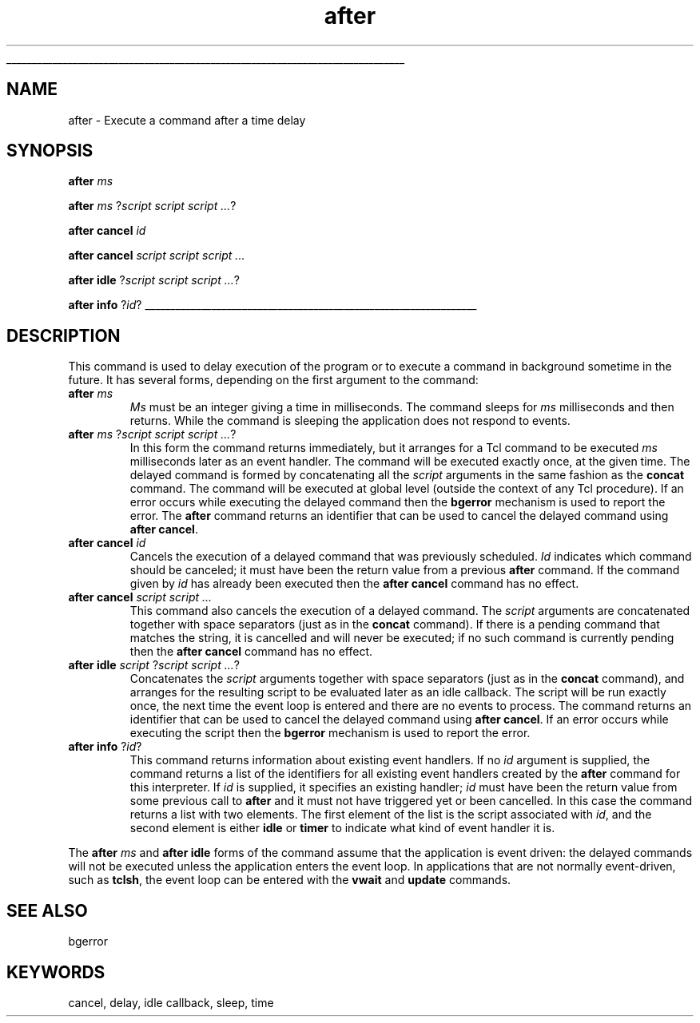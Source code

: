 '\"
'\" Copyright (c) 1990-1994 The Regents of the University of California.
'\" Copyright (c) 1994-1996 Sun Microsystems, Inc.
'\"
'\" See the file "license.terms" for information on usage and redistribution
'\" of this file, and for a DISCLAIMER OF ALL WARRANTIES.
'\" 
'\" RCS: @(#) $Id: after.n,v 1.6 1999/01/26 03:53:01 jingham Exp $
'\" 
'\" The definitions below are for supplemental macros used in Tcl/Tk
'\" manual entries.
'\"
'\" .AP type name in/out ?indent?
'\"	Start paragraph describing an argument to a library procedure.
'\"	type is type of argument (int, etc.), in/out is either "in", "out",
'\"	or "in/out" to describe whether procedure reads or modifies arg,
'\"	and indent is equivalent to second arg of .IP (shouldn't ever be
'\"	needed;  use .AS below instead)
'\"
'\" .AS ?type? ?name?
'\"	Give maximum sizes of arguments for setting tab stops.  Type and
'\"	name are examples of largest possible arguments that will be passed
'\"	to .AP later.  If args are omitted, default tab stops are used.
'\"
'\" .BS
'\"	Start box enclosure.  From here until next .BE, everything will be
'\"	enclosed in one large box.
'\"
'\" .BE
'\"	End of box enclosure.
'\"
'\" .CS
'\"	Begin code excerpt.
'\"
'\" .CE
'\"	End code excerpt.
'\"
'\" .VS ?version? ?br?
'\"	Begin vertical sidebar, for use in marking newly-changed parts
'\"	of man pages.  The first argument is ignored and used for recording
'\"	the version when the .VS was added, so that the sidebars can be
'\"	found and removed when they reach a certain age.  If another argument
'\"	is present, then a line break is forced before starting the sidebar.
'\"
'\" .VE
'\"	End of vertical sidebar.
'\"
'\" .DS
'\"	Begin an indented unfilled display.
'\"
'\" .DE
'\"	End of indented unfilled display.
'\"
'\" .SO
'\"	Start of list of standard options for a Tk widget.  The
'\"	options follow on successive lines, in four columns separated
'\"	by tabs.
'\"
'\" .SE
'\"	End of list of standard options for a Tk widget.
'\"
'\" .OP cmdName dbName dbClass
'\"	Start of description of a specific option.  cmdName gives the
'\"	option's name as specified in the class command, dbName gives
'\"	the option's name in the option database, and dbClass gives
'\"	the option's class in the option database.
'\"
'\" .UL arg1 arg2
'\"	Print arg1 underlined, then print arg2 normally.
'\"
'\" RCS: @(#) $Id: man.macros,v 1.2 1998/09/14 18:39:54 stanton Exp $
'\"
'\"	# Set up traps and other miscellaneous stuff for Tcl/Tk man pages.
.if t .wh -1.3i ^B
.nr ^l \n(.l
.ad b
'\"	# Start an argument description
.de AP
.ie !"\\$4"" .TP \\$4
.el \{\
.   ie !"\\$2"" .TP \\n()Cu
.   el          .TP 15
.\}
.ie !"\\$3"" \{\
.ta \\n()Au \\n()Bu
\&\\$1	\\fI\\$2\\fP	(\\$3)
.\".b
.\}
.el \{\
.br
.ie !"\\$2"" \{\
\&\\$1	\\fI\\$2\\fP
.\}
.el \{\
\&\\fI\\$1\\fP
.\}
.\}
..
'\"	# define tabbing values for .AP
.de AS
.nr )A 10n
.if !"\\$1"" .nr )A \\w'\\$1'u+3n
.nr )B \\n()Au+15n
.\"
.if !"\\$2"" .nr )B \\w'\\$2'u+\\n()Au+3n
.nr )C \\n()Bu+\\w'(in/out)'u+2n
..
.AS Tcl_Interp Tcl_CreateInterp in/out
'\"	# BS - start boxed text
'\"	# ^y = starting y location
'\"	# ^b = 1
.de BS
.br
.mk ^y
.nr ^b 1u
.if n .nf
.if n .ti 0
.if n \l'\\n(.lu\(ul'
.if n .fi
..
'\"	# BE - end boxed text (draw box now)
.de BE
.nf
.ti 0
.mk ^t
.ie n \l'\\n(^lu\(ul'
.el \{\
.\"	Draw four-sided box normally, but don't draw top of
.\"	box if the box started on an earlier page.
.ie !\\n(^b-1 \{\
\h'-1.5n'\L'|\\n(^yu-1v'\l'\\n(^lu+3n\(ul'\L'\\n(^tu+1v-\\n(^yu'\l'|0u-1.5n\(ul'
.\}
.el \}\
\h'-1.5n'\L'|\\n(^yu-1v'\h'\\n(^lu+3n'\L'\\n(^tu+1v-\\n(^yu'\l'|0u-1.5n\(ul'
.\}
.\}
.fi
.br
.nr ^b 0
..
'\"	# VS - start vertical sidebar
'\"	# ^Y = starting y location
'\"	# ^v = 1 (for troff;  for nroff this doesn't matter)
.de VS
.if !"\\$2"" .br
.mk ^Y
.ie n 'mc \s12\(br\s0
.el .nr ^v 1u
..
'\"	# VE - end of vertical sidebar
.de VE
.ie n 'mc
.el \{\
.ev 2
.nf
.ti 0
.mk ^t
\h'|\\n(^lu+3n'\L'|\\n(^Yu-1v\(bv'\v'\\n(^tu+1v-\\n(^Yu'\h'-|\\n(^lu+3n'
.sp -1
.fi
.ev
.\}
.nr ^v 0
..
'\"	# Special macro to handle page bottom:  finish off current
'\"	# box/sidebar if in box/sidebar mode, then invoked standard
'\"	# page bottom macro.
.de ^B
.ev 2
'ti 0
'nf
.mk ^t
.if \\n(^b \{\
.\"	Draw three-sided box if this is the box's first page,
.\"	draw two sides but no top otherwise.
.ie !\\n(^b-1 \h'-1.5n'\L'|\\n(^yu-1v'\l'\\n(^lu+3n\(ul'\L'\\n(^tu+1v-\\n(^yu'\h'|0u'\c
.el \h'-1.5n'\L'|\\n(^yu-1v'\h'\\n(^lu+3n'\L'\\n(^tu+1v-\\n(^yu'\h'|0u'\c
.\}
.if \\n(^v \{\
.nr ^x \\n(^tu+1v-\\n(^Yu
\kx\h'-\\nxu'\h'|\\n(^lu+3n'\ky\L'-\\n(^xu'\v'\\n(^xu'\h'|0u'\c
.\}
.bp
'fi
.ev
.if \\n(^b \{\
.mk ^y
.nr ^b 2
.\}
.if \\n(^v \{\
.mk ^Y
.\}
..
'\"	# DS - begin display
.de DS
.RS
.nf
.sp
..
'\"	# DE - end display
.de DE
.fi
.RE
.sp
..
'\"	# SO - start of list of standard options
.de SO
.SH "STANDARD OPTIONS"
.LP
.nf
.ta 4c 8c 12c
.ft B
..
'\"	# SE - end of list of standard options
.de SE
.fi
.ft R
.LP
See the \\fBoptions\\fR manual entry for details on the standard options.
..
'\"	# OP - start of full description for a single option
.de OP
.LP
.nf
.ta 4c
Command-Line Name:	\\fB\\$1\\fR
Database Name:	\\fB\\$2\\fR
Database Class:	\\fB\\$3\\fR
.fi
.IP
..
'\"	# CS - begin code excerpt
.de CS
.RS
.nf
.ta .25i .5i .75i 1i
..
'\"	# CE - end code excerpt
.de CE
.fi
.RE
..
.de UL
\\$1\l'|0\(ul'\\$2
..
.TH after n 7.5 Tcl "Tcl Built-In Commands"
.BS
'\" Note:  do not modify the .SH NAME line immediately below!
.SH NAME
after \- Execute a command after a time delay
.SH SYNOPSIS
\fBafter \fIms\fR
.sp
\fBafter \fIms \fR?\fIscript script script ...\fR?
.sp
\fBafter cancel \fIid\fR
.sp
\fBafter cancel \fIscript script script ...\fR
.sp
\fBafter idle \fR?\fIscript script script ...\fR?
.sp
\fBafter info \fR?\fIid\fR?
.BE

.SH DESCRIPTION
.PP
This command is used to delay execution of the program or to execute
a command in background sometime in the future.  It has several forms,
depending on the first argument to the command:
.TP
\fBafter \fIms\fR
\fIMs\fR must be an integer giving a time in milliseconds.
The command sleeps for \fIms\fR milliseconds and then returns.
While the command is sleeping the application does not respond to
events.
.TP
\fBafter \fIms \fR?\fIscript script script ...\fR?
In this form the command returns immediately, but it arranges
for a Tcl command to be executed \fIms\fR milliseconds later as an
event handler.
The command will be executed exactly once, at the given time.
The delayed command is formed by concatenating all the \fIscript\fR
arguments in the same fashion as the \fBconcat\fR command.
The command will be executed at global level (outside the context
of any Tcl procedure).
If an error occurs while executing the delayed command then the
\fBbgerror\fR mechanism is used to report the error.
The \fBafter\fR command returns an identifier that can be used
to cancel the delayed command using \fBafter cancel\fR.
.TP
\fBafter cancel \fIid\fR
Cancels the execution of a delayed command that
was previously scheduled.
\fIId\fR indicates which command should be canceled;  it must have
been the return value from a previous \fBafter\fR command.
If the command given by \fIid\fR has already been executed then
the \fBafter cancel\fR command has no effect.
.TP
\fBafter cancel \fIscript script ...\fR
This command also cancels the execution of a delayed command.
The \fIscript\fR arguments are concatenated together with space
separators (just as in the \fBconcat\fR command).
If there is a pending command that matches the string, it is
cancelled and will never be executed;  if no such command is
currently pending then the \fBafter cancel\fR command has no effect.
.TP
\fBafter idle \fIscript \fR?\fIscript script ...\fR?
Concatenates the \fIscript\fR arguments together with space
separators (just as in the \fBconcat\fR command), and arranges
for the resulting script to be evaluated later as an idle callback.
The script will be run exactly once, the next time the event
loop is entered and there are no events to process.
The command returns an identifier that can be used
to cancel the delayed command using \fBafter cancel\fR.
If an error occurs while executing the script then the
\fBbgerror\fR mechanism is used to report the error.
.TP
\fBafter info \fR?\fIid\fR?
This command returns information about existing event handlers.
If no \fIid\fR argument is supplied, the command returns
a list of the identifiers for all existing
event handlers created by the \fBafter\fR command for this
interpreter.
If \fIid\fR is supplied, it specifies an existing handler;
\fIid\fR must have been the return value from some previous call
to \fBafter\fR and it must not have triggered yet or been cancelled.
In this case the command returns a list with two elements.
The first element of the list is the script associated
with \fIid\fR, and the second element is either
\fBidle\fR or \fBtimer\fR to indicate what kind of event
handler it is.
.LP
The \fBafter \fIms\fR and \fBafter idle\fR forms of the command
assume that the application is event driven:  the delayed commands
will not be executed unless the application enters the event loop.
In applications that are not normally event-driven, such as
\fBtclsh\fR, the event loop can be entered with the \fBvwait\fR
and \fBupdate\fR commands.

.SH "SEE ALSO"
bgerror

.SH KEYWORDS
cancel, delay, idle callback, sleep, time
